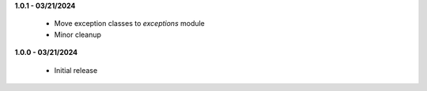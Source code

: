 **1.0.1 - 03/21/2024**

 - Move exception classes to `exceptions` module
 - Minor cleanup

**1.0.0 - 03/21/2024**

 - Initial release
